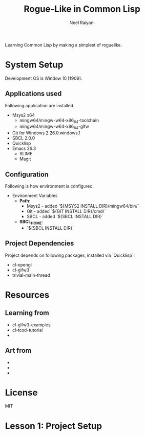 #+TITLE: Rogue-Like in Common Lisp
#+AUTHOR: Neel Raiyani
#+STARTUP: content indent
#+KEYWORDS: readme

Learning Common Lisp by making a simplest of roguelike.
	
* System Setup
  Development OS is Window 10 [1909].

** Applications used
Following application are installed.
- Msys2 x64
  - mingw64/mingw-w64-x86_64-toolchain
  - mingw64/mingw-w64-x86_64-glfw
- Git for Windows 2.26.0.windows.1
- SBCL 2.0.0
- Quicklisp
- Emacs 26.3
  - SLIME
  - Magit

** Configuration
Following is how environment is configured.
- Environment Variables
  - *Path*:
    - Msys2 - added `${MSYS2 INSTALL DIR}/mingw64/bin/`
    - Git - added `${GIT INSTALL DIR}/cmd/`
    - SBCL - added `${SBCL INSTALL DIR}`
  - *SBCL_HOME*:
    - `${SBCL INSTALL DIR}`

** Project Dependencies
Project depends on following packages, installed via `Quicklisp`.
- cl-opengl
- cl-glfw3
- trivial-main-thread

* Resources 
** Learning from
- cl-glfw3-examples
- cl-tcod-tutorial
- 

** Art from
-
-
-

* License
MIT

* Lesson 1: Project Setup

